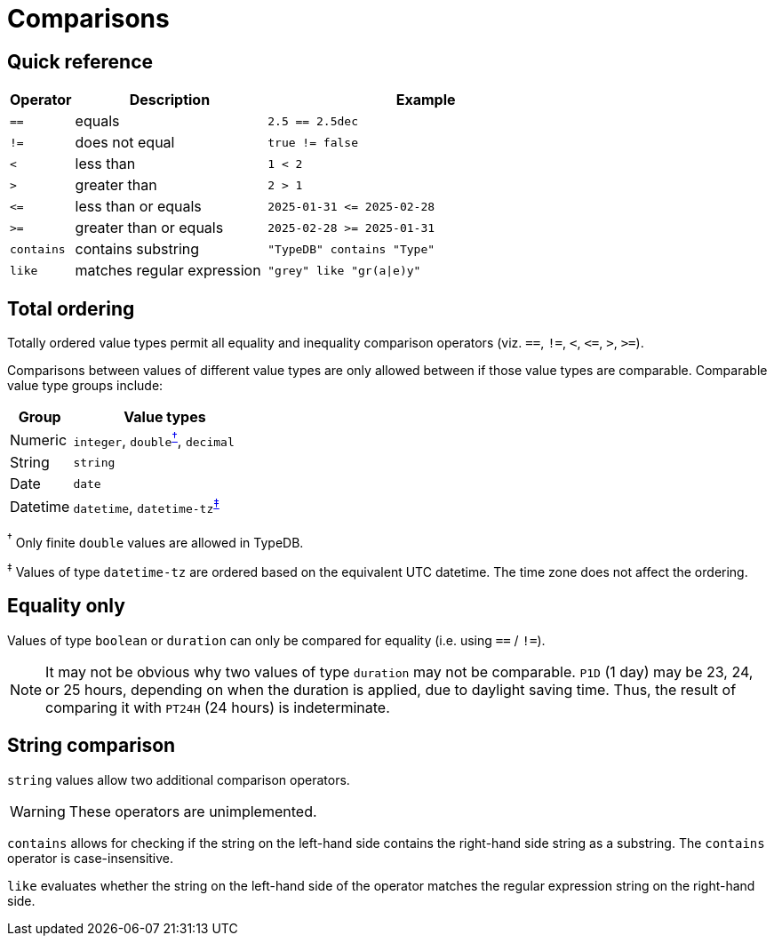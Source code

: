 = Comparisons

== Quick reference

[%header,cols="1,3,5"]
|===
|Operator
|Description
|Example

|`==`
|equals
|`2.5 == 2.5dec`

|`!=`
|does not equal
|`true != false`

|`<`
|less than
|`1 < 2`

|`>`
|greater than
|`2 > 1`

|`\<=`
|less than or equals
|`2025-01-31 \<= 2025-02-28`

|`>=`
|greater than or equals
|`2025-02-28 >= 2025-01-31`

|`contains`
|contains substring
|`"TypeDB" contains "Type"`

|`like`
|matches regular expression
|`"grey" like "gr(a\|e)y"`
|===

== Total ordering

Totally ordered value types permit all equality and inequality comparison operators (viz. `==`, `!=`, `<`, `\<=`, `>`, `>=`).

Comparisons between values of different value types are only allowed between if those value types are comparable. Comparable value type
groups include:

[%header,cols="1,3"]
|===
|Group | Value types

|Numeric
|`integer`, ``double``^<<double-footnote,†>>^, `decimal`

|String
|`string`

|Date
|`date`

|Datetime
|`datetime`, ``datetime-tz``^<<datetime-tz-footnote,‡>>^
|===

[#double-footnote]#^†^# Only finite `double` values are allowed in TypeDB.

[#datetime-tz-footnote]#^‡^# Values of type `datetime-tz` are ordered based on the equivalent UTC datetime. The time zone does not affect
the ordering.

== Equality only

Values of type `boolean` or `duration` can only be compared for equality (i.e. using `==` / `!=`).

NOTE: It may not be obvious why two values of type `duration` may not be comparable.
`P1D` (1 day) may be 23, 24, or 25 hours, depending on when the duration is applied, due to daylight saving time.
Thus, the result of comparing it with `PT24H` (24 hours) is indeterminate.

== String comparison

`string` values allow two additional comparison operators.

WARNING: These operators are unimplemented.

`contains` allows for checking if the string on the left-hand side contains the right-hand side string as a substring.
The `contains` operator is case-insensitive.

`like` evaluates whether the string on the left-hand side of the operator matches the regular expression string on the right-hand side.

